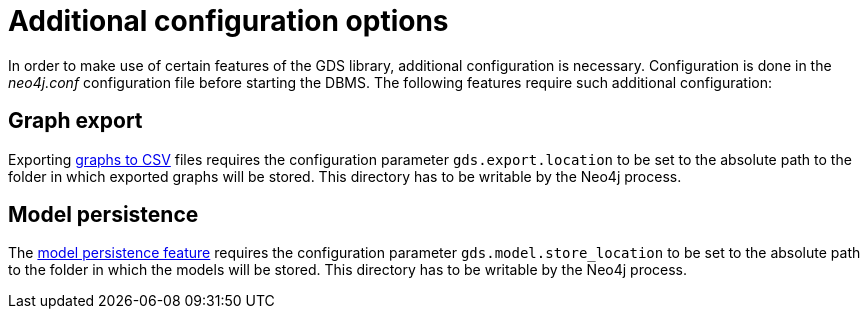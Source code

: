 [[additional-config-parameters]]
= Additional configuration options

In order to make use of certain features of the GDS library, additional configuration is necessary.
Configuration is done in the _neo4j.conf_ configuration file before starting the DBMS.
The following features require such additional configuration:


== Graph export

Exporting <<catalog-graph-export-csv, graphs to CSV>> files requires the configuration parameter `gds.export.location` to be set to the absolute path to the folder in which exported graphs will be stored.
This directory has to be writable by the Neo4j process.


== Model persistence

The <<model-catalog-store-ops, model persistence feature>> requires the configuration parameter `gds.model.store_location` to be set to the absolute path to the folder in which the models will be stored.
This directory has to be writable by the Neo4j process.
